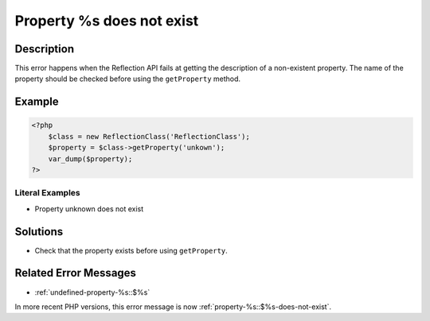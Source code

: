 .. _property-%s-does-not-exist:

Property %s does not exist
--------------------------
 
.. meta::
	:description:
		Property %s does not exist: This error happens when the Reflection API fails at getting the description of a non-existent property.
	:og:image: https://php-changed-behaviors.readthedocs.io/en/latest/_static/logo.png
	:og:type: article
	:og:title: Property %s does not exist
	:og:description: This error happens when the Reflection API fails at getting the description of a non-existent property
	:og:url: https://php-errors.readthedocs.io/en/latest/messages/property-%25s-does-not-exist.html
	:og:locale: en
	:twitter:card: summary_large_image
	:twitter:site: @exakat
	:twitter:title: Property %s does not exist
	:twitter:description: Property %s does not exist: This error happens when the Reflection API fails at getting the description of a non-existent property
	:twitter:creator: @exakat
	:twitter:image:src: https://php-changed-behaviors.readthedocs.io/en/latest/_static/logo.png

.. raw:: html

	<script type="application/ld+json">{"@context":"https:\/\/schema.org","@graph":[{"@type":"WebPage","@id":"https:\/\/php-errors.readthedocs.io\/en\/latest\/tips\/property-%s-does-not-exist.html","url":"https:\/\/php-errors.readthedocs.io\/en\/latest\/tips\/property-%s-does-not-exist.html","name":"Property %s does not exist","isPartOf":{"@id":"https:\/\/www.exakat.io\/"},"datePublished":"Fri, 17 Jan 2025 09:00:51 +0000","dateModified":"Fri, 17 Jan 2025 09:00:51 +0000","description":"This error happens when the Reflection API fails at getting the description of a non-existent property","inLanguage":"en-US","potentialAction":[{"@type":"ReadAction","target":["https:\/\/php-tips.readthedocs.io\/en\/latest\/tips\/property-%s-does-not-exist.html"]}]},{"@type":"WebSite","@id":"https:\/\/www.exakat.io\/","url":"https:\/\/www.exakat.io\/","name":"Exakat","description":"Smart PHP static analysis","inLanguage":"en-US"}]}</script>

Description
___________
 
This error happens when the Reflection API fails at getting the description of a non-existent property. The name of the property should be checked before using the ``getProperty`` method.

Example
_______

.. code-block:: php

   <?php
       $class = new ReflectionClass('ReflectionClass');
       $property = $class->getProperty('unkown');
       var_dump($property);
   ?>


Literal Examples
****************
+ Property unknown does not exist

Solutions
_________

+ Check that the property exists before using ``getProperty``.

Related Error Messages
______________________

+ :ref:`undefined-property-%s::$%s`


In more recent PHP versions, this error message is now :ref:`property-%s::$%s-does-not-exist`.
